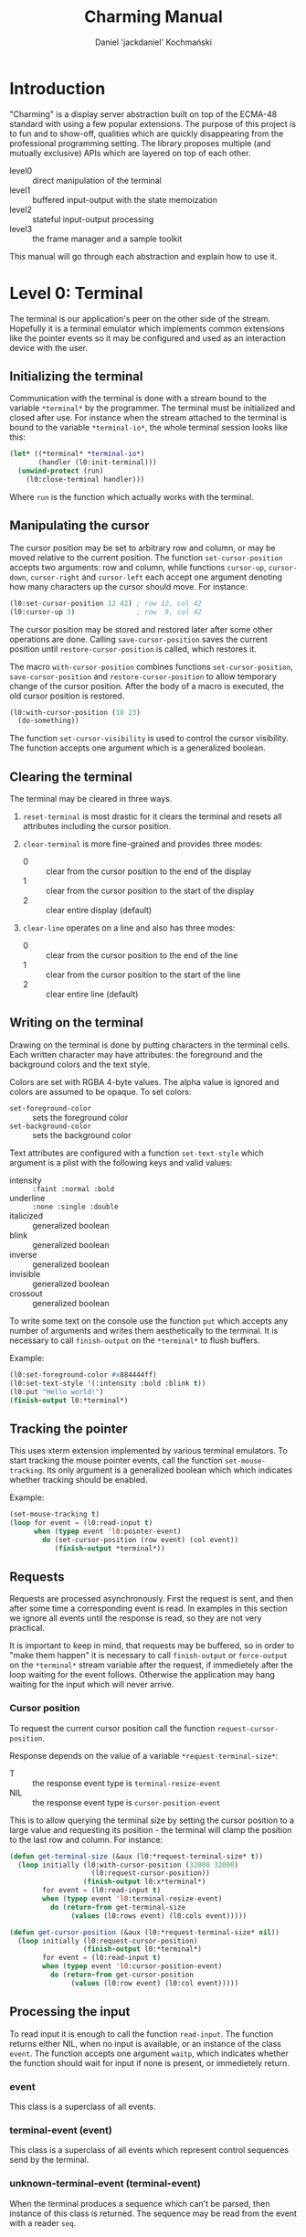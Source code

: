 #+title: Charming Manual
#+author: Daniel 'jackdaniel' Kochmański
#+email: daniel@turtleware.eu

* Introduction

"Charming" is a display server abstraction built on top of the ECMA-48
standard with using a few popular extensions. The purpose of this project is
to fun and to show-off, qualities which are quickly disappearing from the
professional programming setting. The library proposes multiple (and mutually
exclusive) APIs which are layered on top of each other.

- level0 :: direct manipulation of the terminal
- level1 :: buffered input-output with the state memoization
- level2 :: stateful input-output processing
- level3 :: the frame manager and a sample toolkit

This manual will go through each abstraction and explain how to use it.

* Level 0: Terminal

The terminal is our application's peer on the other side of the stream.
Hopefully it is a terminal emulator which implements common extensions like
the pointer events so it may be configured and used as an interaction device
with the user.

** Initializing the terminal

Communication with the terminal is done with a stream bound to the variable
~*terminal*~ by the programmer. The terminal must be initialized and closed
after use. For instance when the stream attached to the terminal is bound to
the variable ~*terminal-io*~, the whole terminal session looks like this:

#+BEGIN_SRC lisp
  (let* ((*terminal* *terminal-io*)
         (handler (l0:init-terminal)))
    (unwind-protect (run)
      (l0:close-terminal handler)))
#+END_SRC

Where ~run~ is the function which actually works with the terminal.

** Manipulating the cursor

The cursor position may be set to arbitrary row and column, or may be moved
relative to the current position. The function ~set-cursor-position~ accepts
two arguments: row and column, while functions ~cursor-up~, ~cursor-down~,
~cursor-right~ and ~cursor-left~ each accept one argument denoting how many
characters up the cursor should move. For instance:

#+BEGIN_SRC lisp
  (l0:set-cursor-position 12 42) ; row 12, col 42
  (l0:cursor-up 3)               ; row  9, col 42
#+END_SRC

The cursor position may be stored and restored later after some other
operations are done. Calling ~save-cursor-position~ saves the current position
until ~restore-cursor-position~ is called, which restores it.

The macro ~with-cursor-position~ combines functions ~set-cursor-position~,
~save-cursor-position~ and ~restore-cursor-position~ to allow temporary change
of the cursor position. After the body of a macro is executed, the old cursor
position is restored.

#+BEGIN_SRC lisp
  (l0:with-cursor-position (10 23)
    (do-something))
#+END_SRC

The function ~set-cursor-visibility~ is used to control the cursor visibility.
The function accepts one argument which is a generalized boolean.

** Clearing the terminal

The terminal may be cleared in three ways.

1. ~reset-terminal~ is most drastic for it clears the terminal and resets all
   attributes including the cursor position.

2. ~clear-terminal~ is more fine-grained and provides three modes:
   - 0 :: clear from the cursor position to the end of the display
   - 1 :: clear from the cursor position to the start of the display
   - 2 :: clear entire display (default)

3. ~clear-line~ operates on a line and also has three modes:
   - 0 :: clear from the cursor position to the end of the line
   - 1 :: clear from the cursor position to the start of the line
   - 2 :: clear entire line (default)

** Writing on the terminal

Drawing on the terminal is done by putting characters in the terminal
cells. Each written character may have attributes: the foreground and the
background colors and the text style.

Colors are set with RGBA 4-byte values. The alpha value is ignored and colors
are assumed to be opaque. To set colors:

- ~set-foreground-color~ :: sets the foreground color
- ~set-background-color~ :: sets the background color

Text attributes are configured with a function ~set-text-style~ which argument
is a plist with the following keys and valid values:
- intensity :: ~:faint :normal :bold~
- underline :: ~:none :single :double~
- italicized :: generalized boolean
- blink      :: generalized boolean
- inverse    :: generalized boolean
- invisible  :: generalized boolean
- crossout   :: generalized boolean

To write some text on the console use the function ~put~ which accepts any
number of arguments and writes them aesthetically to the terminal. It is
necessary to call ~finish-output~ on the ~*terminal*~ to flush buffers.

Example:

#+BEGIN_SRC lisp
  (l0:set-foreground-color #x884444ff)
  (l0:set-text-style '(:intensity :bold :blink t))
  (l0:put "Hello world!")
  (finish-output l0:*terminal*)
#+END_SRC

** Tracking the pointer

This uses xterm extension implemented by various terminal emulators. To start
tracking the mouse pointer events, call the function ~set-mouse-tracking~. Its
only argument is a generalized boolean which which indicates whether tracking
should be enabled.

Example:

#+BEGIN_SRC lisp
  (set-mouse-tracking t)
  (loop for event = (l0:read-input t)
        when (typep event 'l0:pointer-event)
          do (set-cursor-position (row event) (col event))
             (finish-output *terminal*))
#+END_SRC

** Requests

Requests are processed asynchronously. First the request is sent, and then
after some time a corresponding event is read. In examples in this section we
ignore all events until the response is read, so they are not very practical.

It is important to keep in mind, that requests may be buffered, so in order to
"make them happen" it is necessary to call ~finish-output~ or ~force-output~
on the ~*terminal*~ stream variable after the request, if immedietely after
the loop waiting for the event follows. Otherwise the application may hang
waiting for the input which will never arrive.

*** Cursor position

To request the current cursor position call the function
~request-cursor-position~.

Response depends on the value of a variable ~*request-terminal-size*~:
- T   :: the response event type is ~terminal-resize-event~
- NIL :: the response event type is ~cursor-position-event~

This is to allow querying the terminal size by setting the cursor position to
a large value and requesting its position - the terminal will clamp the
position to the last row and column. For instance:

#+BEGIN_SRC lisp
  (defun get-terminal-size (&aux (l0:*request-terminal-size* t))
    (loop initially (l0:with-cursor-position (32000 32000)
                      (l0:request-cursor-position))
                    (finish-output l0:x*terminal*)
          for event = (l0:read-input t)
          when (typep event 'l0:terminal-resize-event)
            do (return-from get-terminal-size
                 (values (l0:rows event) (l0:cols event)))))

  (defun get-cursor-position (&aux (l0:*request-terminal-size* nil))
    (loop initially (l0:request-cursor-position)
                    (finish-output l0:*terminal*)
          for event = (l0:read-input t)
          when (typep event 'l0:cursor-position-event)
            do (return-from get-cursor-position
                 (values (l0:row event) (l0:col event)))))
#+END_SRC

** Processing the input

To read input it is enough to call the function ~read-input~. The function
returns either NIL, when no input is available, or an instance of the class
~event~. The function accepts one argument ~waitp~, which indicates whether
the function should wait for input if none is present, or immedietely return.

*** event

This class is a superclass of all events.

*** terminal-event (event)

This class is a superclass of all events which represent control sequences
send by the terminal.

*** unknown-terminal-event (terminal-event)

When the terminal produces a sequence which can't be parsed, then instance of
this class is returned. The sequence may be read from the event with a reader
~seq~.

*** cursor-position-event (terminal-event)

When the programmer calls ~request-cursor-position~, then the terminal will
produce a sequence which will be parse to this class instance. This event has
two readers ~row~ and ~col~, which indicate the current cursor position.

*** terminal-resize-event (terminal-event)

When the programmer calls ~request-cursor-position~ with a variable
~*request-terminal-size*~ bound to ~T~, then the terminal will produce a
sequence which will be parsed to this class instance. This event has two
readers ~rows~ and ~cols~, which indicate the screen dimensions.

It is not defined whether this event may happen without prior call to the
function ~request-cursor-position~ with ~*request-terminal-size~ = ~T~.

*** keyboard-event (event)

Keyboard event represents a pressed key and modifiers being pressed at that
time. The event has three readers: ~key~ representing the pressed key, ~kch~
representing the pressed character or NIL if the key does not represent one
and ~mods~ representing pressed modifiers.

The event is accompanied with a predicate ~keyp~ which may be used to check
whether the keyboard event matches a key combination. For instance:

#+BEGIN_SRC lisp
  (keyp event :f1 :M :C) ; Ctrl + Meta + F1
  (keyp event :f1 :A :C) ; Ctrl + Alt + F1
  (keyp event #\S)       ; Shift + s
  (keyp event :f1 :s)    ; Shift + F1
#+END_SRC

The predicate may be used with other types of events in which case it will
return NIL.

The function ~set-alt-is-meta~ may be used to map the key Alt to Meta (that
is, when the reported modifier is Alt, the library will treat it as Meta). For
instance:

#+BEGIN_SRC lisp
  (set-alt-is-meta t)   ; Alt is treated as Meta
  (set-alt-is-meta nil) ; Alt is treated as Alt
#+END_SRC

Currently recognized non-ascii keys are: ~:home~, ~:insert~, ~:delete~,
~:end~, ~:page-up~, ~:page-down~, ~:f1~ up to ~:f20~, ~:key-up~, ~:key-down~,
~:key-right~, ~:key-left~, ~:escape~ and ~:delete~.

Note, that the window manager or the terminal application may not send some
keys to the application, for instance Alt+Number may be reserved for switching
tabs and ~:f1~ may be mapped to open the "Help" menu.

*** pointer-event (event)

Pointer event represents an event produced by a pointer manipulation when the
pointer tracking is on. The event has five readers: ~row~ and ~col~ which
indicate the pointer position, ~btn~ representing the pointer button, ~mods~
representing pressed modifiers and ~state~ which denotes the kind of event.

~btn~ is one of ~:none~, ~:left~, ~:middle~, ~:right~, ~:wheel-up~,
~:wheel-down~, ~:wheel-left~, ~:wheel-right~, ~:extra-1~, ~:extra-2~,
~:extra-3~ and ~:extra-4~.

~state~ is one of ~:motion~, ~:press~ and ~:release~.

Depending on the state, the exact event class is one of
~pointer-motion-event~, ~pointer-press-event~ or
~pointer-release-event~. These classes are specified for the programmer
convenience and inherit from the class ~pointer-event~.

* Level 1: Console

The console is an instance of the class ~console~ which is used as an
intermediate between the programmer and the terminal. Its purpose is to
maintain the current terminal state in the application memory, abstract away
common operations and minimize the I/O bandwidth.

** Initializing the console

The quickest way to start working with a console is to initialize it and draw
a things on it. To create a console use the macro ~with-console~:

#+BEGIN_SRC lisp
(l1:with-console (:ios *terminal-io* :mode :dir)
  (l1:out (:row 4 :col 8) "Hello world!")
  (l1:process-next-event t)
  (l1:exit))
#+END_SRC

The macro estabilishes a dynamic context in which the input is remembered (see
the section "Cursors") and the output may be buffered based on the rendering
mode (see the section "Buffers").

Input is read with the function ~process-next-event~ which has the same
semantics as the function ~read-input~ in the level 0 abstraction and should
be called instead (because it also updates the console state).

** Text styles

A text style is an opaque object constructed with the operator
~make-text-style~. The following keywords / values paris are valid:

- intensity  :: ~:normal :faint :bold~
- underline  :: ~:none :single :double~
- italicized :: ~nil t~
- blink      :: ~nil t~
- inverse    :: ~nil t~
- invisible  :: ~nil t~
- crossout   :: ~nil t~

For instance to create a text style for a bold text with inversed color:

#+BEGIN_SRC lisp
  (make-text-style :intensity :bold :inverse t)
#+END_SRC

Unspecified elements are taken from the text style ~*default-text-style*~
which default values are the first value elements in the keywords / values
list above. To change the default text style before drawing the variable
should be bound to a complete text style.

To produce a complete text style call ~fuze-text-style~. The second argument
to the function defaults to ~*default-text-style~ which is always complete.
Binding ~*default-text-style~ to the incomplete text style has undefined
consequences.

#+BEGIN_SRC lisp
  (fuze-text-style (make-text-style :italicized t))
#+END_SRC

To compare two text styles call ~text-style-equal~ which returns either a
boolean.

#+BEGIN_SRC lisp
  (text-style-equal style-1 style-2)
#+END_SRC

** Cursors

Cursors may have multiple purposes:

- pen      :: defines a drawing style
- position :: stores current row and column
- input    :: store data associated with a cursor
- marker   :: direct user attention at the cell
- pointer  :: select a cell on the screen

The cursor protocol:

- cursor-enabledp, change-cursor-enabledp   :: gf
- cursor-visiblep, change-cursor-visiblep   :: gf
- cursor-position, change-cursor-position   :: gf
- cursor-inks,     change-cursor-inks       :: gf
- cursor-text,     change-cursor-text       :: gf
- cursor-data,     change-cursor-data       :: gf
- cursor :cep :cvp :row :col :fgc :bgc :txt :: class and initargs

It is up to the buffer owning the cursor to update its state and to honor
flags like ~enabledp~ or ~visiblep~. The console maintains a few special
purpose cursors: the terminal cursor, the pointer cursor and the virtual
pointer cursor. Additionally at least two cursors are associated with each
buffer: a buffer cursor and a direct cursor.

*** Terminal cursor

This cursor represents the physical terminal's cursor. The cursor is moved
when drawing on the terminal is performed, so if the cursor is visible it will
move across the screen when a buffered output is flushed. The original cursor
position is restored after ~flush-output~, but not after ~put-cell~, which
advances the cursor accordingly. The terminal cursor is always enabled and has
no associated data.

*** Pointer cursor

The pointer cursor maintains the last state of the pointer reported by the
terminal. Enabling the pointer sets the mouse tracking. The associated data is
the last pointer event.

*** Virtual pointer cursor

Not all terminal emulators allow tracking the pointer. In order to mitigate
that state a virtual pointer is implemented which is manipualted by pressing
the control key and (by default) the keypad function keys. When the pointer is
disabled they are not interpreted. The associated data is a synthesized
pointer event. It is possible for both pointer cursors to be enabled at the
same time.

*** Buffer cursor

Each buffer has its own private cursor which is used in buffered and
write-through rendering mode.

*** Direct cursor

This abstraction level allows both buffered and direct writes. A direct cursor
is the cursor which performs direct operations (from the buffer perspective)
unlike the buffer cursor which writes to its internal memory. Direct cursor is
used when flushing an output and in direct and write-through rendering mode.

For console a direct cursor is the terminal cursor. For a surface it is its
sink's current cursor and depends on the rendering mode of the sink:

- dir :: sink's direct cursor
- buf :: sink's buffer cursor
- wrt :: sink's buffer cursor

** Buffers

*** Console
*** Surface



